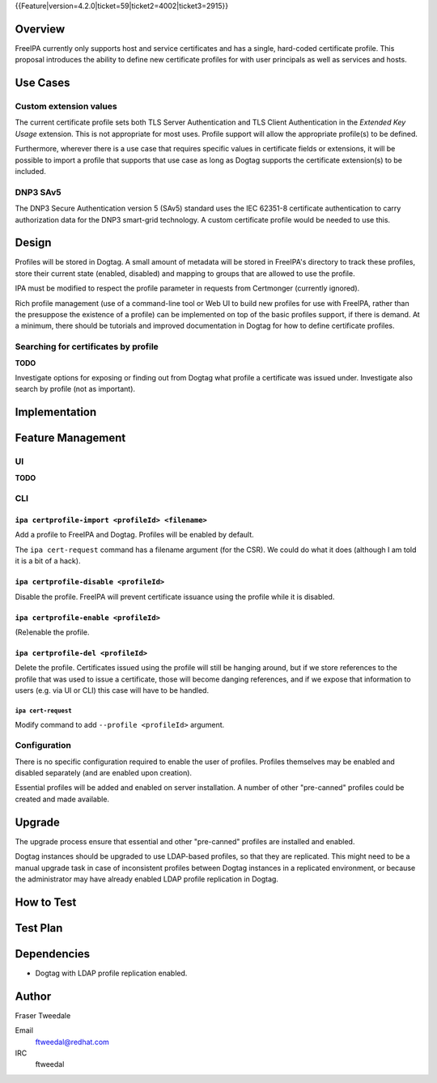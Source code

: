 ..
  Copyright 2015 Red Hat, Inc.

  This work is licensed under a
  Creative Commons Attribution 4.0 International License.

  You should have received a copy of the license along with this
  work. If not, see <http://creativecommons.org/licenses/by/4.0/>.


{{Feature|version=4.2.0|ticket=59|ticket2=4002|ticket3=2915}}


Overview
========

FreeIPA currently only supports host and service certificates and
has a single, hard-coded certificate profile.  This proposal
introduces the ability to define new certificate profiles for with
user principals as well as services and hosts.


Use Cases
=========

Custom extension values
-----------------------

The current certificate profile sets both TLS Server Authentication
and TLS Client Authentication in the *Extended Key Usage* extension.
This is not appropriate for most uses.  Profile support will allow
the appropriate profile(s) to be defined.

Furthermore, wherever there is a use case that requires specific
values in certificate fields or extensions, it will be possible to
import a profile that supports that use case as long as Dogtag
supports the certificate extension(s) to be included.


DNP3 SAv5
---------

The DNP3 Secure Authentication version 5 (SAv5) standard uses the
IEC 62351-8 certificate authentication to carry authorization data
for the DNP3 smart-grid technology.  A custom certificate profile
would be needed to use this.


Design
======

Profiles will be stored in Dogtag.  A small amount of metadata will
be stored in FreeIPA's directory to track these profiles, store
their current state (enabled, disabled) and mapping to groups that
are allowed to use the profile.

IPA must be modified to respect the profile parameter in requests
from Certmonger (currently ignored).

Rich profile management (use of a command-line tool or Web UI to
build new profiles for use with FreeIPA, rather than the presuppose
the existence of a profile) can be implemented on top of the basic
profiles support, if there is demand.  At a minimum, there should be
tutorials and improved documentation in Dogtag for how to define
certificate profiles.


Searching for certificates by profile
-------------------------------------

**TODO**

Investigate options for exposing or finding out from Dogtag what
profile a certificate was issued under.  Investigate also search by
profile (not as important).


Implementation
==============



Feature Management
==================

UI
--

**TODO**


CLI
---

``ipa certprofile-import <profileId> <filename>``
^^^^^^^^^^^^^^^^^^^^^^^^^^^^^^^^^^^^^^^^^^^^^^^^^

Add a profile to FreeIPA and Dogtag.  Profiles will be enabled by
default.

The ``ipa cert-request`` command has a filename argument (for the
CSR).  We could do what it does (although I am told it is a bit of a
hack).

``ipa certprofile-disable <profileId>``
^^^^^^^^^^^^^^^^^^^^^^^^^^^^^^^^^^^^^^^

Disable the profile.  FreeIPA will prevent certificate issuance
using the profile while it is disabled.

``ipa certprofile-enable <profileId>``
^^^^^^^^^^^^^^^^^^^^^^^^^^^^^^^^^^^^^^

(Re)enable the profile.

``ipa certprofile-del <profileId>``
^^^^^^^^^^^^^^^^^^^^^^^^^^^^^^^^^^^

Delete the profile.  Certificates issued using the profile will
still be hanging around, but if we store references to the profile
that was used to issue a certificate, those will become danging
references, and if we expose that information to users (e.g. via UI
or CLI) this case will have to be handled.


``ipa cert-request``
'''''''''''''''''''''

Modify command to add ``--profile <profileId>`` argument.


Configuration
-------------

There is no specific configuration required to enable the user of
profiles.  Profiles themselves may be enabled and disabled
separately (and are enabled upon creation).

Essential profiles will be added and enabled on server installation.
A number of other "pre-canned" profiles could be created and made
available.


Upgrade
=======

The upgrade process ensure that essential and other "pre-canned"
profiles are installed and enabled.

Dogtag instances should be upgraded to use LDAP-based profiles, so
that they are replicated.  This might need to be a manual upgrade
task in case of inconsistent profiles between Dogtag instances in a
replicated environment, or because the administrator may have
already enabled LDAP profile replication in Dogtag.


How to Test
===========

..
  Easy to follow instructions how to test the new feature. FreeIPA
  user needs to be able to follow the steps and demonstrate the new
  features.

  The chapter may be divided in sub-sections per [[#Use_Cases|Use
  Case]].


Test Plan
=========

..
  Test scenarios that will be transformed to test cases for FreeIPA
  [[V3/Integration_testing|Continuous Integration]] during
  implementation or review phase. This can be also link to
  [https://git.fedorahosted.org/cgit/freeipa.git/ source in cgit] with
  the test, if appropriate.


Dependencies
============

- Dogtag with LDAP profile replication enabled.


Author
======

Fraser Tweedale

Email
  ftweedal@redhat.com
IRC
  ftweedal
